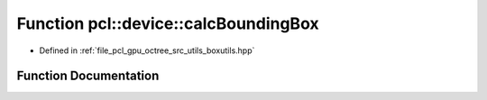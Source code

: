 .. _exhale_function_boxutils_8hpp_1a2c9c74c869948920ab81e72634fb02fb:

Function pcl::device::calcBoundingBox
=====================================

- Defined in :ref:`file_pcl_gpu_octree_src_utils_boxutils.hpp`


Function Documentation
----------------------


.. doxygenfunction:: pcl::device::calcBoundingBox(int, int, float3&, float3&)

